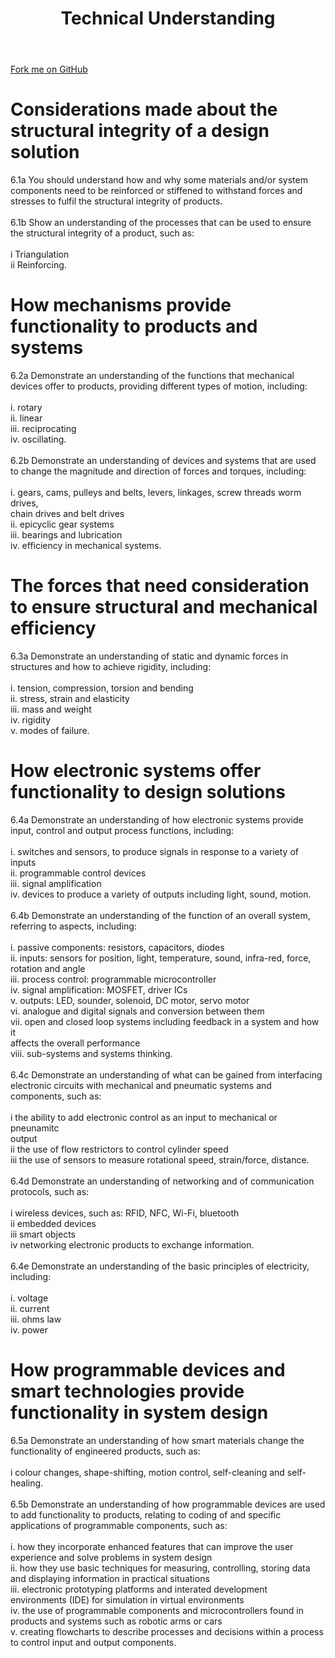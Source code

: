 #+STARTUP:indent
#+HTML_HEAD: <link rel="stylesheet" type="text/css" href="css/styles.css"/>
#+HTML_HEAD_EXTRA: <link href='http://fonts.googleapis.com/css?family=Ubuntu+Mono|Ubuntu' rel='stylesheet' type='text/css'>
#+BEGIN_COMMENT
#+STYLE: <link rel="stylesheet" type="text/css" href="css/styles.css"/>
#+STYLE: <link href='http://fonts.googleapis.com/css?family=Ubuntu+Mono|Ubuntu' rel='stylesheet' type='text/css'>
#+END_COMMENT
#+OPTIONS: f:nil author:nil num:1 creator:nil timestamp:nil 
#+TITLE: Technical Understanding
#+AUTHOR: C. Delport

#+BEGIN_HTML
<div class="github-fork-ribbon-wrapper left">
<div class="github-fork-ribbon">
<a href="https://github.com/stcd11/a_level_de_theory">Fork me on GitHub</a>
</div>
</div>
<center>
<img src='img/ArduinoUNO.jpg' width=30%>
</center>
#+END_HTML

* COMMENT Use as a template
:PROPERTIES:
:HTML_CONTAINER_CLASS: activity
:END:
** Learn It
:PROPERTIES:
:HTML_CONTAINER_CLASS: learn
:END:

** Research It
:PROPERTIES:
:HTML_CONTAINER_CLASS: research
:END:

** Design It
:PROPERTIES:
:HTML_CONTAINER_CLASS: design
:END:

** Build It
:PROPERTIES:
:HTML_CONTAINER_CLASS: build
:END:

** Test It
:PROPERTIES:
:HTML_CONTAINER_CLASS: test
:END:

** Run It
:PROPERTIES:
:HTML_CONTAINER_CLASS: run
:END:

** Document It
:PROPERTIES:
:HTML_CONTAINER_CLASS: document
:END:

** Code It
:PROPERTIES:
:HTML_CONTAINER_CLASS: code
:END:

** Program It
:PROPERTIES:
:HTML_CONTAINER_CLASS: program
:END:

** Try It
:PROPERTIES:
:HTML_CONTAINER_CLASS: try
:END:

** Badge It
:PROPERTIES:
:HTML_CONTAINER_CLASS: badge
:END:

** Save It
:PROPERTIES:
:HTML_CONTAINER_CLASS: save
:END:

e* Introduction
[[file:img/pic.jpg]]
:PROPERTIES:
:HTML_CONTAINER_CLASS: intro
:END:
** What are PIC chips?
:PROPERTIES:
:HTML_CONTAINER_CLASS: research
:END:
Peripheral Interface Controllers are small silicon chips which can be programmed to perform useful tasks.
In school, we tend to use Genie branded chips, like the C08 model you will use in this project. Others (e.g. PICAXE) are available.
PIC chips allow you connect different inputs (e.g. switches) and outputs (e.g. LEDs, motors and speakers), and to control them using flowcharts.
Chips such as these can be found everywhere in consumer electronic products, from toasters to cars. 

While they might not look like much, there is more computational power in a single PIC chip used in school than there was in the space shuttle that went to the moon in the 60's!
** When would I use a PIC chip?
Imagine you wanted to make a flashing bike light; using an LED and a switch alone, you'd need to manually push and release the button to get the flashing effect. A PIC chip could be programmed to turn the LED off and on once a second.
In a board game, you might want to have an electronic dice to roll numbers from 1 to 6 for you. 
In a car, a circuit is needed to ensure that the airbags only deploy when there is a sudden change in speed, AND the passenger is wearing their seatbelt, AND the front or rear bumper has been struck. PIC chips can carry out their instructions very quickly, performing around 1000 instructions per second - as such, they can react far more quickly than a person can. 
* Considerations made about the structural integrity of a design solution
:PROPERTIES:
:HTML_CONTAINER_CLASS: activity
:END:

#+BEGIN_VERSE
6.1a You should understand how and why some materials and/or system components need to be reinforced or stiffened to withstand forces and stresses to fulfil the structural integrity of products.

6.1b Show an understanding of the processes that can be used to ensure the structural integrity of a product, such as: 

i  Triangulation 
ii Reinforcing.

#+END_VERSE
* How mechanisms provide functionality to products and systems
:PROPERTIES:
:HTML_CONTAINER_CLASS: activity
:END:

#+BEGIN_VERSE
6.2a Demonstrate an understanding of the functions that mechanical devices offer to products, providing different types of motion, including:
 
i. rotary
ii. linear
iii. reciprocating
iv. oscillating.

6.2b Demonstrate an understanding of devices and systems that are used to change the magnitude and direction of forces and torques, including:

i. gears, cams, pulleys and belts, levers, linkages, screw threads worm drives, 
chain drives and belt drives
ii. epicyclic gear systems
iii. bearings and lubrication
iv. efficiency in mechanical systems.

#+END_VERSE

* The forces that need consideration to ensure structural and mechanical efficiency
:PROPERTIES:
:HTML_CONTAINER_CLASS: activity
:END:

#+BEGIN_VERSE
6.3a Demonstrate an understanding of static and dynamic forces in structures and how to achieve rigidity, including:

i. tension, compression, torsion and bending
ii. stress, strain and elasticity
iii. mass and weight
iv. rigidity
v. modes of failure. 

#+END_VERSE

* How electronic systems offer functionality to design solutions
:PROPERTIES:
:HTML_CONTAINER_CLASS: activity
:END:

#+BEGIN_VERSE
6.4a Demonstrate an understanding of how electronic systems provide input, control and output process functions, including:

i. switches and sensors, to produce signals in response to a variety of inputs
ii. programmable control devices
iii. signal amplification
iv. devices to produce a variety of outputs including light, sound, motion.

6.4b Demonstrate an understanding of the function of an overall system, referring to aspects, including:

i. passive components: resistors, capacitors, diodes 
ii. inputs: sensors for position, light, temperature, sound, infra-red, force, 
rotation and angle
iii. process control: programmable microcontroller
iv. signal amplification: MOSFET, driver ICs
v. outputs: LED, sounder, solenoid, DC motor, servo motor
vi. analogue and digital signals and conversion between them
vii. open and closed loop systems including feedback in a system and how it 
affects the overall performance
viii. sub-systems and systems thinking.

6.4c Demonstrate an understanding of what can be gained from interfacing electronic circuits with mechanical and pneumatic systems and components, such as:

i  the ability to add electronic control as an input to mechanical or pneunamitc 
output
ii the use of flow restrictors to control cylinder speed
iii  the use of sensors to measure rotational speed, strain/force, distance.

6.4d Demonstrate an understanding of networking and of communication protocols, such as:

i wireless devices, such as: RFID, NFC, Wi-Fi, bluetooth
ii embedded devices
iii smart objects
iv  networking electronic products to exchange information.

6.4e Demonstrate an understanding of the basic principles of electricity, including:

i. voltage
ii. current
iii. ohms law
iv. power

#+END_VERSE

* How programmable devices and smart technologies provide functionality in system design
:PROPERTIES:
:HTML_CONTAINER_CLASS: activity
:END:

#+BEGIN_VERSE
6.5a Demonstrate an understanding of how smart materials change the functionality of engineered products, such as:

i  colour changes, shape-shifting, motion control, self-cleaning and self-healing. 

6.5b Demonstrate an understanding of how programmable devices are used to add functionality to products, relating to coding of and specific applications of programmable components, such as:

i. how they incorporate enhanced features that can improve the user experience and solve problems in system design
ii. how they use basic techniques for measuring, controlling, storing data and displaying information in practical situations 
iii. electronic prototyping platforms and interated development environments (IDE) for simulation in virtual environments
iv. the use of programmable components and microcontrollers found in products and systems such as robotic arms or cars 
v. creating flowcharts to describe processes and decisions within a process to control input and output components.

#+END_VERSE


